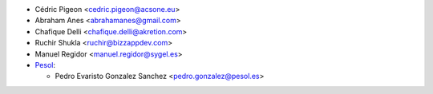 * Cédric Pigeon <cedric.pigeon@acsone.eu>
* Abraham Anes <abrahamanes@gmail.com>
* Chafique Delli <chafique.delli@akretion.com>
* Ruchir Shukla <ruchir@bizzappdev.com>
* Manuel Regidor <manuel.regidor@sygel.es>

* `Pesol <https://www.pesol.es>`__:

  * Pedro Evaristo Gonzalez Sanchez <pedro.gonzalez@pesol.es>
